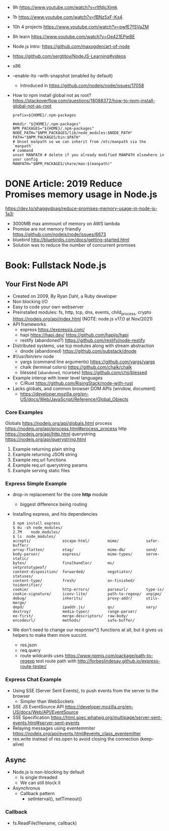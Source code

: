- 9h https://www.youtube.com/watch?v=rltfdjcXjmk
- 1h https://www.youtube.com/watch?v=fBNz5xF-Kx4
- 10h 4 projects https://www.youtube.com/watch?v=qwfE7fSVaZM
- 8h learn https://www.youtube.com/watch?v=Oe421EPjeBE

- Node.js Intro: https://github.com/maxogden/art-of-node
- https://github.com/sergtitov/NodeJS-Learning#videos
- x86
- --enable-lto
  --with-snapshot (enabled by default)
  - Introduced in https://github.com/nodejs/node/issues/17058
- How to npm install global not as root?
  https://stackoverflow.com/questions/18088372/how-to-npm-install-global-not-as-root
  #+NAME: ~/.npmrc
  #+begin_src
  prefix=${HOME}/.npm-packages
  #+end_src
  #+NAME: ~/.bashrc
  #+begin_src shell
  #mkdir "${HOME}/.npm-packages"
  NPM_PACKAGES="${HOME}/.npm-packages"
  NODE_PATH="$NPM_PACKAGES/lib/node_modules:$NODE_PATH"
  PATH="$NPM_PACKAGES/bin:$PATH"
  # Unset manpath so we can inherit from /etc/manpath via the `manpath`
  # command
  unset MANPATH # delete if you already modified MANPATH elsewhere in your config
  MANPATH="$NPM_PACKAGES/share/man:$(manpath)"
  #+end_src
* DONE Article: 2019  Reduce Promises memory usage in Node.js
  https://dev.to/shaggydoag/reduce-promises-memory-usage-in-node-js-1a3i
  - 3000MB max ammount of memory on AWS lambda
  - Promise are not memory friendly
    https://github.com/nodejs/node/issues/6673
  - bluebird
    http://bluebirdjs.com/docs/getting-started.html
  - Solution was to reduce the number of concurrent promises
* Book: Fullstack Node.js
** Your First Node API
- Created on 2009, By Ryan Dahl, a Ruby developer
- Non blocking I/O
- Easy to code your own webserver
- Preinstalled modules: fs, http, tcp, dns, events, child_process, crypto
  https://nodejs.org/api/index.html (NOTE: node.js v17.0 at Nov/2021)
- API frameworks
  - express https://expressjs.com/
  - hapi https://hapi.dev/ https://github.com/hapijs/hapi
  - restify (abandoned?) https://github.com/restify/node-restify
- Distributed systems, use tcp modules along with stream abstraction
  - dnode (abandoned) https://github.com/substack/dnode
- #!/usr/bin/env node
  - yargs (command line arguments) https://github.com/yargs/yargs
  - chalk (terminal colors) https://github.com/chalk/chalk
  - blessed (~abandoned~, ncurses) https://github.com/chjj/blessed
- Example interop with lower level languages
  - C/Rust https://github.com/RisingStack/node-with-rust
- Lacks globals, and common browser DOM APIs (window, document)
  - https://developer.mozilla.org/en-US/docs/Web/JavaScript/Reference/Global_Objects
*** Core Examples
     Globals     https://nodejs.org/api/globals.html
     process     https://nodejs.org/api/process.html#process_process
     http        https://nodejs.org/api/http.html
     querystring https://nodejs.org/api/querystring.html
  1. Example returning plain string
  2. Example returning JSON string
  3. Example req.url functions
  4. Example req.url querystring params
  5. Example serving static files
*** Express Simple Example
    - drop-in replacement for the core *http* module
      - biggest difference being routing
    - Installing express, and his dependencies
      #+begin_src
      $ npm install express
      $ du -sh node_modules/
      2.7M    node_modules/
      $ ls  node_modules/
      accepts/              escape-html/        mime/            safer-buffer/
      array-flatten/        etag/               mime-db/         send/
      body-parser/          express/            mime-types/      serve-static/
      bytes/                finalhandler/       ms/              setprototypeof/
      content-disposition/  forwarded/          negotiator/      statuses/
      content-type/         fresh/              on-finished/     toidentifier/
      cookie/               http-errors/        parseurl/        type-is/
      cookie-signature/     iconv-lite/         path-to-regexp/  unpipe/
      debug/                inherits/           proxy-addr/      utils-merge/
      depd/                 ipaddr.js/          qs/              vary/
      destroy/              media-typer/        range-parser/
      ee-first/             merge-descriptors/  raw-body/
      encodeurl/            methods/            safe-buffer/
      #+end_src
    - We don't need to change our response*() functions at all,
      but it gives us helpers to make them more succint.
      - res.json
      - req.query
      - route wildcards
        uses https://www.npmjs.com/package/path-to-regexp
        test route path with http://forbeslindesay.github.io/express-route-tester/
*** Express Chat Example
    - Using SSE (Server Sent Events), to push events from the server to the browser
      - Simpler than WebSockets
    - SSE JS EventSource API https://developer.mozilla.org/en-US/docs/Web/API/EventSource
    - SSE Specification https://html.spec.whatwg.org/multipage/server-sent-events.html#server-sent-events
    - Relaying messages using eventemmiter https://nodejs.org/api/events.html#events_class_eventemitter
    - res.write instead of res.open to avoid closing the connection (keep-alive)
** Async
- Node.js is non-blocking by default
  - Is single threaded
  - We can still block it
- Asynchronus
  - Callback pattern
    - setInterval(), setTimeout()
*** Callback
- fs.ReadFile(filename, callback)
